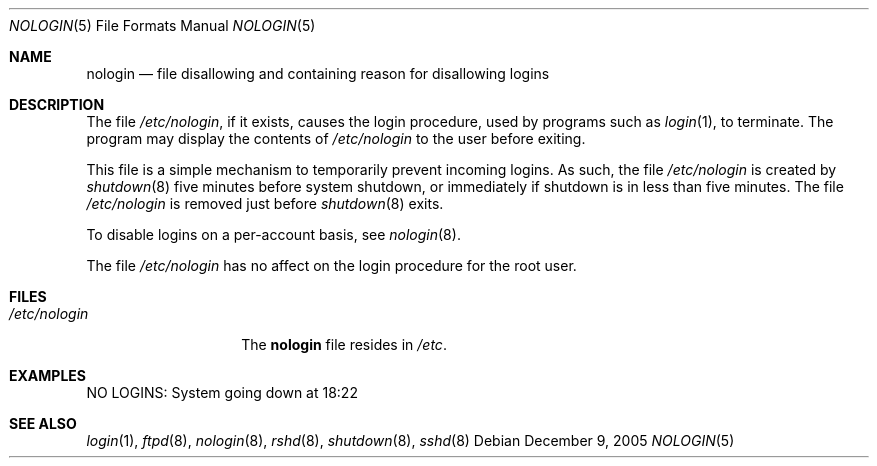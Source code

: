 .\"	$NetBSD: nologin.5,v 1.1 2005/12/09 17:02:53 ginsbach Exp $
.\"
.\" Copyright (c) 2005 The NetBSD Foundation, Inc.
.\" All rights reserved.
.\"
.\" This document is derived from works contributed to The NetBSD Foundation
.\" by Brian Ginsbach.
.\"
.\" Redistribution and use in source and binary forms, with or without
.\" modification, are permitted provided that the following conditions
.\" are met:
.\" 1. Redistributions of source code must retain the above copyright
.\"    notice, this list of conditions and the following disclaimer.
.\" 2. Redistributions in binary form must reproduce the above copyright
.\"    notice, this list of conditions and the following disclaimer in the
.\"    documentation and/or other materials provided with the distribution.
.\"
.\" THIS SOFTWARE IS PROVIDED BY THE NETBSD FOUNDATION, INC. AND CONTRIBUTORS
.\" ``AS IS'' AND ANY EXPRESS OR IMPLIED WARRANTIES, INCLUDING, BUT NOT LIMITED
.\" TO, THE IMPLIED WARRANTIES OF MERCHANTABILITY AND FITNESS FOR A PARTICULAR
.\" PURPOSE ARE DISCLAIMED.  IN NO EVENT SHALL THE FOUNDATION OR CONTRIBUTORS
.\" BE LIABLE FOR ANY DIRECT, INDIRECT, INCIDENTAL, SPECIAL, EXEMPLARY, OR
.\" CONSEQUENTIAL DAMAGES (INCLUDING, BUT NOT LIMITED TO, PROCUREMENT OF
.\" SUBSTITUTE GOODS OR SERVICES; LOSS OF USE, DATA, OR PROFITS; OR BUSINESS
.\" INTERRUPTION) HOWEVER CAUSED AND ON ANY THEORY OF LIABILITY, WHETHER IN
.\" CONTRACT, STRICT LIABILITY, OR TORT (INCLUDING NEGLIGENCE OR OTHERWISE)
.\" ARISING IN ANY WAY OUT OF THE USE OF THIS SOFTWARE, EVEN IF ADVISED OF THE
.\" POSSIBILITY OF SUCH DAMAGE.
.\"
.Dd December 9, 2005
.Dt NOLOGIN 5
.Os
.Sh NAME
.Nm nologin
.Nd file disallowing and containing reason for disallowing logins
.Sh DESCRIPTION
The file
.Pa /etc/nologin ,
if it exists, causes the login procedure, used by programs such as
.Xr login 1 ,
to terminate.
The program may display the contents of
.Pa /etc/nologin
to the user before exiting.
.Pp
This file is a simple mechanism to temporarily prevent incoming logins.
As such,
the file
.Pa /etc/nologin
is created by
.Xr shutdown 8
five minutes before system shutdown,
or immediately if shutdown is in less than five minutes.
The file
.Pa /etc/nologin
is removed just before
.Xr shutdown 8
exits.
.Pp
To disable logins on a per-account basis,
see
.Xr nologin 8 .
.Pp
The file
.Pa /etc/nologin
has no affect on the login procedure for the root user.
.Sh FILES
.Bl -tag -width /etc/nologin -compact
.It Pa /etc/nologin
The
.Nm
file resides in
.Pa /etc .
.El
.Sh EXAMPLES
.Bd -literal
NO LOGINS: System going down at 18:22
.Ed
.Sh SEE ALSO
.Xr login 1 ,
.Xr ftpd 8 ,
.Xr nologin 8 ,
.Xr rshd 8 ,
.Xr shutdown 8 ,
.Xr sshd 8

